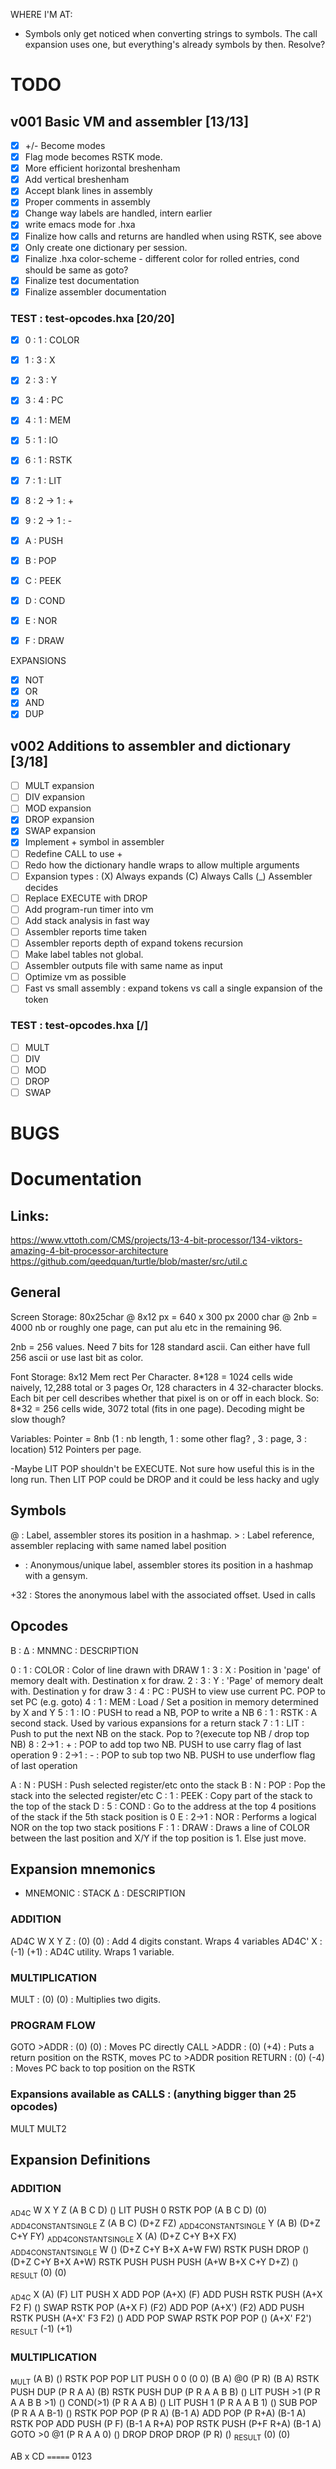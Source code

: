 WHERE I'M AT:

+ Symbols only get noticed when converting strings to symbols. The call expansion uses one, but everything's already symbols by then. Resolve?


* TODO
** v001 Basic VM and assembler [13/13]
- [X] +/- Become modes
- [X] Flag mode becomes RSTK mode.  
- [X] More efficient horizontal breshenham
- [X] Add vertical breshenham
- [X] Accept blank lines in assembly
- [X] Proper comments in assembly
- [X] Change way labels are handled, intern earlier
- [X] write emacs mode for .hxa
- [X] Finalize how calls and returns are handled when using RSTK, see above
- [X] Only create one dictionary per session. 
- [X] Finalize .hxa color-scheme - different color for rolled entries, cond should be same as goto?
- [X] Finalize test documentation
- [X] Finalize assembler documentation

*** TEST : test-opcodes.hxa [20/20]
- [X] 0 : 1 : COLOR
- [X] 1 : 3 : X
- [X] 2 : 3 : Y
- [X] 3 : 4 : PC
- [X] 4 : 1 : MEM
- [X] 5 : 1 : IO
- [X] 6 : 1 : RSTK
- [X] 7 : 1 : LIT
- [X] 8 : 2 -> 1 : +
- [X] 9 : 2 -> 1 : -

- [X] A : PUSH
- [X] B : POP
- [X] C : PEEK
- [X] D : COND
- [X] E : NOR
- [X] F : DRAW

EXPANSIONS
- [X] NOT
- [X] OR
- [X] AND
- [X] DUP



** v002 Additions to assembler and dictionary [3/18]
- [ ] MULT expansion
- [ ] DIV expansion
- [ ] MOD expansion
- [X] DROP expansion
- [X] SWAP expansion
- [X] Implement + symbol in assembler
- [ ] Redefine CALL to use +
- [ ] Redo how the dictionary handle wraps to allow multiple arguments
- [ ] Expansion types : (X) Always expands (C) Always Calls (_) Assembler decides
- [ ] Replace EXECUTE with DROP
- [ ] Add program-run timer into vm
- [ ] Add stack analysis in fast way
- [ ] Assembler reports time taken
- [ ] Assembler reports depth of expand tokens recursion
- [ ] Make label tables not global. 
- [ ] Assembler outputs file with same name as input
- [ ] Optimize vm as possible
- [ ] Fast vs small assembly : expand tokens vs call a single expansion of the token

*** TEST : test-opcodes.hxa [/]
- [ ] MULT
- [ ] DIV
- [ ] MOD 
- [ ] DROP
- [ ] SWAP 


* BUGS

* Documentation
** Links:
https://www.vttoth.com/CMS/projects/13-4-bit-processor/134-viktors-amazing-4-bit-processor-architecture
https://github.com/qeedquan/turtle/blob/master/src/util.c


** General
Screen Storage:
80x25char @ 8x12 px = 640 x 300 px
2000 char @ 2nb = 4000 nb or roughly one page, can put alu etc in the remaining 96.

2nb = 256 values. Need 7 bits for 128 standard ascii.
Can either have full 256 ascii or use last bit as color.

Font Storage:
8x12 Mem rect Per Character. 8*128 = 1024 cells wide naively, 12,288 total or 3 pages
Or, 128 characters in 4 32-character blocks. Each bit per cell describes whether that pixel is on or off in each block. So: 8*32 = 256 cells wide, 3072 total (fits in one page).
Decoding might be slow though?

Variables:
Pointer = 8nb (1 : nb length, 1 : some other flag? , 3 : page, 3 : location)
512 Pointers per page.

-Maybe LIT POP shouldn't be EXECUTE. Not sure how useful this is in the long run. Then LIT POP could be DROP and it could be less hacky and ugly 


** Symbols
@   : Label, assembler stores its position in a hashmap.
>   : Label reference, assembler replacing with same named label position
+   : Anonymous/unique label, assembler stores its position in a hashmap with a gensym.
+32 : Stores the anonymous label with the associated offset. Used in calls

** Opcodes
B : ∆ : MNMNC  : DESCRIPTION

0 : 1 : COLOR  : Color of line drawn with DRAW
1 : 3 : X      : Position in 'page' of memory dealt with. Destination x for draw.
2 : 3 : Y      : 'Page' of memory dealt with. Destination y for draw
3 : 4 : PC     : PUSH to view use current PC. POP to set PC (e.g. goto)
4 : 1 : MEM    : Load / Set a position in memory determined by X and Y
5 : 1 : IO     : PUSH to read a NB, POP to write a NB
6 : 1 : RSTK   : A second stack. Used by various expansions for a return stack
7 : 1 : LIT    : Push to put the next NB on the stack. Pop to ?(execute top NB / drop top NB)
8 : 2->1 : +   : POP to add top two NB. PUSH to use carry flag of last operation
9 : 2->1 : -   : POP to sub top two NB. PUSH to use underflow flag of last operation

A : N : PUSH   : Push selected register/etc onto the stack
B : N : POP    : Pop the stack into the selected register/etc
C : 1 : PEEK   : Copy part of the stack to the top of the stack
D : 5 : COND   : Go to the address at the top 4 positions of the stack if the 5th stack position is 0
E : 2->1 : NOR : Performs a logical NOR on the top two stack positions
F : 1 : DRAW   : Draws a line of COLOR between the last position and X/Y if the top position is 1. Else just move.

** Expansion mnemonics

- MNEMONIC       : STACK ∆   : DESCRIPTION

*** ADDITION
AD4C  W X Y Z  : (0)  (0)  : Add 4 digits constant. Wraps 4 variables
AD4C' X        : (-1) (+1) : AD4C utility. Wraps 1 variable. 

*** MULTIPLICATION
MULT           : (0)  (0)  : Multiplies two digits. 

*** PROGRAM FLOW
GOTO >ADDR     : (0)  (0)  : Moves PC directly 
CALL >ADDR     : (0)  (+4) : Puts a return position on the RSTK, moves PC to >ADDR position
RETURN         : (0)  (-4) : Moves PC back to top position on the RSTK

*** Expansions available as CALLS : (anything bigger than 25 opcodes)
MULT
MULT2


** Expansion Definitions
*** ADDITION
# ABCD (data) + WXYZ (constant) - ignores final carry
_AD4C W X Y Z                   (A B C D) ()
LIT PUSH 0 RSTK POP             (A B C D) (0)
_ADD4_CONSTANT_SINGLE Z         (A B C) (D+Z FZ)
_ADD4_CONSTANT_SINGLE Y         (A B) (D+Z C+Y FY)
_ADD4_CONSTANT_SINGLE X         (A) (D+Z C+Y B+X FX)
_ADD4_CONSTANT_SINGLE W         () (D+Z C+Y B+X A+W FW)
RSTK PUSH DROP                  () (D+Z C+Y B+X A+W)
RSTK PUSH PUSH PUSH             (A+W B+X C+Y D+Z) ()
_RESULT                         (0) (0)


# A X are next two digits to add. R is the most recent result. F is the most recent carry flag.
_AD4C X                         (A) (F)
LIT PUSH X ADD POP              (A+X) (F)
ADD PUSH RSTK PUSH              (A+X F2 F) ()
SWAP RSTK POP                   (A+X F) (F2)
ADD POP                         (A+X') (F2)
ADD PUSH RSTK PUSH              (A+X' F3 F2) ()
ADD POP SWAP RSTK POP POP       () (A+X' F2')
_RESULT                         (-1) (+1)

*** MULTIPLICATION
# A and B are the factors. P and R are the digits of the product
# AxB = PR
_MULT                           (A B) ()
RSTK POP POP LIT PUSH 0 0       (0 0) (B A)
@0                              (P R) (B A)
RSTK PUSH DUP                   (P R A A) (B)
RSTK PUSH DUP                   (P R A A B B) ()
LIT PUSH >1                     (P R A A B B >1) ()
COND(>1)                        (P R A A B) ()
LIT PUSH 1                      (P R A A B 1) ()
SUB POP                         (P R A A B-1) ()
RSTK POP POP                    (P R A) (B-1 A)
ADD POP                         (P R+A) (B-1 A)
RSTK POP ADD PUSH               (P F) (B-1 A R+A)
POP RSTK PUSH                   (P+F R+A) (B-1 A)
GOTO >0
@1                              (P R A A 0) ()
DROP DROP DROP                  (P R) ()
_RESULT                         (0) (0)

# Multiplies 0xAB and 0xCD
# Result should be 0xMNOP
# K is carry placeholders here
     AB
x    CD
=======
   0123


@MULT2                          (A B C D) ()
RSTK POP PEEK 2 PEEK 3          (A B C A B) (D)
RSTK POP POP                    (A B C) (D B A)
CALL >MULT2B                    (O0 O1 O2) (D B A)
RSTK PUSH PUSH PUSH             (O0 O1 O2 A B D) ()
CALL >MULT2B                    (O0 O1 O2 O1 O2 O3) ()
RSTK POP POP                    (O0 O1 O2 O1) (O3 O2)
SWAP RSTK POP                   (O0 O1 O1) (O3 O2 O2)
ADD+                            (O0 O1) (O3 O2 O2)
RSTK PUSH PUSH                  (O0 O1 O2 O2) (O3)
ADD+                            (O0 O1 O2)




@ADD+                           (A B B) ()
ADD POP RSTK POP ADD PUSH       (A F) (B)
ADD POP RSTK PUSH               (A B) ()


@MULT2B                         (A B C) ()
RSTK POP SWAP RSTK PUSH         (B A C) ()
DUP RSTK POP                    (B A C) (C)
MULT                            (B K T) (C)
PEEK 2 RSTK POP POP POP         (B) (C B T K)
DROP RSTK PUSH PUSH PUSH PUSH   (K T B C) ()
MULT                            (K T K T) ()
RSTK POP ADD POP                (O0 O1) (O2)
RSTK POP ADD PUSH               (O0 F)    (O2 O1)
RSTK POP ADD POP RSTK PUSH PUSH (O0 O1 O2) ()
RET


*** Program Flow

# Reminder: PUSH >ADDR is automatically converted to the correct address
_GOTO >ADDR                     () ()
LIT PUSH >ADDR                  (A B C D) ()
PC POP                          () ()
_RESULT                         (0) (0)


# Pushes the current PC to RSTK, plus a constant equal to the size of the expansion itself
# Where 00XY is the call size
_CALL >ADDR                     () ()
LIT PUSH +29                    (A B C+1 D+13) ()
RSTK PUSH PUSH PUSH PUSH        () (D+Y C+X B A)
GOTO >ADDR                      () (D+Y C+X+F B A)
_RESULT                         (0) (+4)


# Where ABCD is the adjusted call point
_RETURN                         () (D C B A)
RSTK PUSH PUSH PUSH PUSH        (A B C D) ()
PC POP                          () ()
_RESULT                         (0) (-4)
